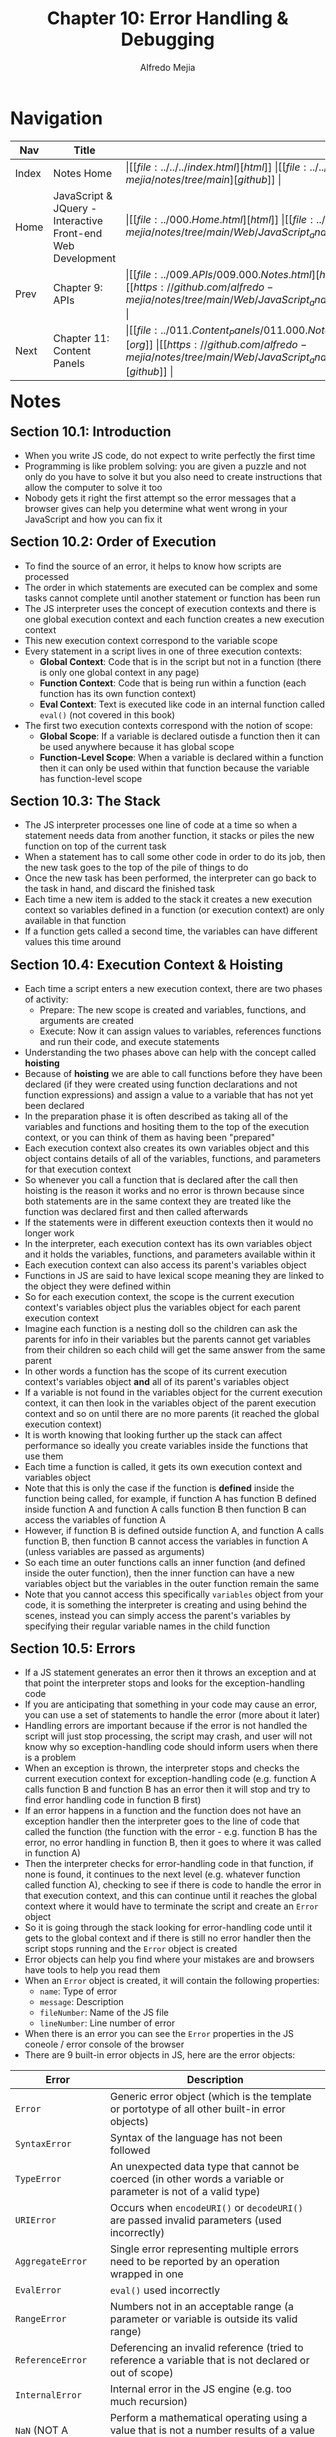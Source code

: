#+title: Chapter 10: Error Handling & Debugging
#+author: Alfredo Mejia
#+options: num:nil html-postamble:nil
#+html_head: <link rel="stylesheet" type="text/css" href="https://cdn.jsdelivr.net/npm/bulma@1.0.4/css/bulma.min.css" /> <style>body {margin: 5%} h1,h2,h3,h4,h5,h6 {margin-top: 3%} .content ul:not(:first-child) {margin-top: 0.25em}}</style>

* Navigation
| Nav   | Title                                                       | Links                                   |
|-------+-------------------------------------------------------------+-----------------------------------------|
| Index | Notes Home                                                  | \vert [[file:../../../index.html][html]] \vert [[file:../../../index.org][org]] \vert [[https://github.com/alfredo-mejia/notes/tree/main][github]] \vert |
| Home  | JavaScript & JQuery - Interactive Front-end Web Development | \vert [[file:../000.Home.html][html]] \vert [[file:../000.Home.org][org]] \vert [[https://github.com/alfredo-mejia/notes/tree/main/Web/JavaScript_and_JQuery_Interactive_Frontend_Web_Development][github]] \vert |
| Prev  | Chapter 9: APIs                                             | \vert [[file:../009.APIs/009.000.Notes.html][html]] \vert [[file:../009.APIs/009.000.Notes.org][org]] \vert [[https://github.com/alfredo-mejia/notes/tree/main/Web/JavaScript_and_JQuery_Interactive_Frontend_Web_Development/009.APIs][github]] \vert |
| Next  | Chapter 11: Content Panels                                  | \vert [[file:../011.Content_Panels/011.000.Notes.html][html]] \vert [[file:../011.Content_Panels/011.000.Notes.org][org]] \vert [[https://github.com/alfredo-mejia/notes/tree/main/Web/JavaScript_and_JQuery_Interactive_Frontend_Web_Development/011.Content_Panels][github]] \vert |

* Notes

** Section 10.1: Introduction
   - When you write JS code, do not expect to write perfectly the first time
   - Programming is like problem solving: you are given a puzzle and not only do you have to solve it but you also need to create instructions that allow the computer to solve it too
   - Nobody gets it right the first attempt so the error messages that a browser gives can help you determine what went wrong in your JavaScript and how you can fix it

** Section 10.2: Order of Execution
   - To find the source of an error, it helps to know how scripts are processed
   - The order in which statements are executed can be complex and some tasks cannot complete until another statement or function has been run
   - The JS interpreter uses the concept of execution contexts and there is one global execution context and each function creates a new execution context
   - This new execution context correspond to the variable scope
   - Every statement in a script lives in one of three execution contexts:
     - *Global Context*: Code that is in the script but not in a function (there is only one global context in any page)
     - *Function Context*: Code that is being run within a function (each function has its own function context)
     - *Eval Context*: Text is executed like code in an internal function called ~eval()~ (not covered in this book)
   - The first two execution contexts correspond with the notion of scope:
     - *Global Scope*: If a variable is declared outisde a function then it can be used anywhere because it has global scope
     - *Function-Level Scope*: When a variable is declared within a function then it can only be used within that function because the variable has function-level scope

** Section 10.3: The Stack
   - The JS interpreter processes one line of code at a time so when a statement needs data from another function, it stacks or piles the new function on top of the current task
   - When a statement has to call some other code in order to do its job, then the new task goes to the top of the pile of things to do
   - Once the new task has been performed, the interpreter can go back to the task in hand, and discard the finished task
   - Each time a new item is added to the stack it creates a new execution context so variables defined in a function (or execution context) are only available in that function
   - If a function gets called a second time, the variables can have different values this time around

** Section 10.4: Execution Context & Hoisting
   - Each time a script enters a new execution context, there are two phases of activity:
     - Prepare: The new scope is created and variables, functions, and arguments are created
     - Execute: Now it can assign values to variables, references functions and run their code, and execute statements
   - Understanding the two phases above can help with the concept called *hoisting*
   - Because of *hoisting* we are able to call functions before they have been declared (if they were created using function declarations and not function expressions) and assign a value to a variable that has not yet been declared
   - In the preparation phase it is often described as taking all of the variables and functions and hositing them to the top of the execution context, or you can think of them as having been "prepared"
   - Each execution context also creates its own variables object and this object contains details of all of the variables, functions, and parameters for that execution context
   - So whenever you call a function that is declared after the call then hoisting is the reason it works and no error is thrown because since both statements are in the same context they are treated like the function was declared first and then called afterwards
   - If the statements were in different exeuction contexts then it would no longer work
   - In the interpreter, each execution context has its own variables object and it holds the variables, functions, and parameters available within it
   - Each execution context can also access its parent's variables object
   - Functions in JS are said to have lexical scope meaning they are linked to the object they were defined within
   - So for each execution context, the scope is the current execution context's variables object plus the variables object for each parent execution context
   - Imagine each function is a nesting doll so the children can ask the parents for info in their variables but the parents cannot get variables from their children so each child will get the same answer from the same parent
   - In other words a function has the scope of its current execution context's variables object *and* all of its parent's variables object
   - If a variable is not found in the variables object for the current execution context, it can then look in the variables object of the parent execution context and so on until there are no more parents (it reached the global execution context)
   - It is worth knowing that looking further up the stack can affect performance so ideally you create variables inside the functions that use them
   - Each time a function is called, it gets its own execution context and variables object
   - Note that this is only the case if the function is *defined* inside the function being called, for example, if function A has function B defined inside function A and function A calls function B then function B can access the variables of function A
   - However, if function B is defined outside function A, and function A calls function B, then function B cannot access the variables in function A (unless variables are passed as arguments)
   - So each time an outer functions calls an inner function (and defined inside the outer function), then the inner function can have a new variables object but the variables in the outer function remain the same
   - Note that you cannot access this specifically ~variables~ object from your code, it is something the interpreter is creating and using behind the scenes, instead you can simply access the parent's variables by specifying their regular variable names in the child function

** Section 10.5: Errors
   - If a JS statement generates an error then it throws an exception and at that point the interpreter stops and looks for the exception-handling code
   - If you are anticipating that something in your code may cause an error, you can use a set of statements to handle the error (more about it later)
   - Handling errors are important because if the error is not handled the script will just stop processing, the script may crash, and user will not know why so exception-handling code should inform users when there is a problem
   - When an exception is thrown, the interpreter stops and checks the current execution context for exception-handling code (e.g. function A calls function B and function B has an error then it will stop and try to find error handling code in function B first)
   - If an error happens in a function and the function does not have an exception handler then the interpreter goes to the line of code that called the function (the function with the error - e.g. function B has the error, no error handling in function B, then it goes to where it was called in function A)
   - Then the interpreter checks for error-handling code in that function, if none is found, it continues to the next level (e.g. whatever function called function A), checking to see if there is code to handle the error in that execution context, and this can continue until it reaches the global context where it would have to terminate the script and create an ~Error~ object
   - So it is going through the stack looking for error-handling code until it gets to the global context and if there is still no error handler then the script stops running and the ~Error~ object is created
   - Error objects can help you find where your mistakes are and browsers have tools to help you read them
   - When an ~Error~ object is created, it will contain the following properties:
     - ~name~: Type of error
     - ~message~: Description
     - ~fileNumber~: Name of the JS file
     - ~lineNumber~: Line number of error
   - When there is an error you can see the ~Error~ properties in the JS coneole / error console of the browser
   - There are 9 built-in error objects in JS, here are the error objects:

   | Error                      | Description                                                                                                                                                       |
   |----------------------------+-------------------------------------------------------------------------------------------------------------------------------------------------------------------|
   | ~Error~                    | Generic error object (which is the template or portotype of all other built-in error objects)                                                                     |
   | ~SyntaxError~              | Syntax of the language has not been followed                                                                                                                      |
   | ~TypeError~                | An unexpected data type that cannot be coerced (in other words a variable or parameter is not of a valid type)                                                    |
   | ~URIError~                 | Occurs when ~encodeURI()~ or ~decodeURI()~ are passed invalid parameters (used incorrectly)                                                                       |
   | ~AggregateError~           | Single error representing multiple errors need to be reported by an operation wrapped in one                                                                      |
   | ~EvalError~                | ~eval()~ used incorrectly                                                                                                                                         |
   | ~RangeError~               | Numbers not in an acceptable range (a parameter or variable is outside its valid range)                                                                           |
   | ~ReferenceError~           | Deferencing an invalid reference (tried to reference a variable that is not declared or out of scope)                                                             |
   | ~InternalError~            | Internal error in the JS engine (e.g. too much recursion)                                                                                                         |
   | ~NaN~ (NOT A ERROR OBJECT) | Perform a mathematical operating using a value that is not a number results of a value of NaN which is not an error (included it here because it is a common bug) |

*** Section 10.5.1: Dealing with the Errors
    - If an error occurs while writing a script, you will need to debug the code, track down the source of the error, and fix the issue
    - Every modern browser has developer tools to help you debug your code and identify the issue
    - In addition, you can handle errors gracefully using ~try~, ~catch~, ~throw~, and ~finally~ statements because sometimes an error may occur in the script for a reason beyond your control (e.g. using an API and the server does not respond)
    - Thus it is important to write error-handling code to take care of poptential errors that are out of your control

** Section 10.6: Debugging
   - Debugging is about deduction: eliminating potential causes of an error
   - You try to narrow down where the problem might be and then look for clues
   - First, try to narrow down the area where the problem seems to be so look at the error message and find the relevant script that caused the problem, the line number where it became a problem for the interpreter (the cause of the error may be earlier in a script but this is the point at which the script could not continue), and the type of error (although the underlying cause of the error may be different)
   - To further narrow down the area, check which parts of the script is running without issue and write messages to the console to tell you how far your script has executed to eventually find where it stopped and by writing these messgaes you will eventually reach to a point where your messages are displaying because the script has stopped due to the error
   - To further narrow down the issue, you can use breakpoints and place the breakpoints where things are going wrong (breakpoints let you pause execution and inspect the values that are stored in the variables)
   - If you are still stuck then one suggestion would be to talk out loud to another programmer and explain to them the situation and the error that has been happening and they can possibly give you pointers or you, yourself, may realize something that you haven't noticed or seen before
   - Once you think you might know the area in which your problem is located, you can then try to find the actual line of code that is causing the error
   - When you have a set of breakpoints, you can see if the variables around them have the values you would expect them to have and if they do not have the values you expect then backtrace your code and discover where did it go wrong
   - Break down / break out parts of the code to test smaller pieces of the functionality by writing values of variables into the console, call functions from the console to check if they are returning what you would expect them to, and check if objects exist and have methods / properties that you think they do
   - Check the number of parameters for a function or the number of items in an array
   - And be prepared to repeat the whole process if the error is the result of multiple bugs or if after resolving one error another error appears
   - When the problem is hard to find, it is advised to keep notes of what you have tested and what the result was so you can keep track of what has been tested and what has not been tested (keeping notes can make you feel less overwhelmed and help you solve the issue faster)

*** Section 10.6.1: Browser Dev Tools & JavaScript Console
    - The JS console will tell you when there is a problem with a script and where to look for the problem and what kind of issue it seems to be
    - The JS console is just one of several developer tools that are found in all modern browsers
    - When you are debugging errors it can help if you look at the error in more than one browser as they can show you different error messages
    - The console will show you when there is an error in your script and it also displays the line where it became a problem for the interpreter (does not always indicate where the error is only show where it became a problem for the interpreter)
    - An error can stop a script from running so once one error is fixed then other code that hasn't been ran can be run (after the fix) and that code can also have errors and bugs
    - You can also just type code into the console and it will show you a result
    - In the console, each time you write a line the interpreter may respond (e.g. when you create a variable it may write out the value of the variable that has been just created)
    - Any variable that you create in the console will be remembered until you clear the console
    - Using the console may be a quick and handy way to test your code by calling functions from your script directly from the console (as long as the function has global scope and already loaded into the page)

*** Section 10.6.2: Console API
    - Browsers that have a console have a ~console~ object which has several methods that your script can use to display data in the console ([[https://developer.mozilla.org/en-US/docs/Web/API/Console_API][documentation regarding Console API]])
    - We already use the console API, for example, ~console.log()~ method is part of the console API and it can write data from a script to the console
    - Using the console API and writing messages to the console can help you determine how far a script has run and what values it has received
    - Writing out variables lets you see what values the interpreter holds for them during runtime (help you check that you are getting the values you expect)
    - The ~console.log()~ method can write several values to the console at the same time, each separated by a comma
    - In addition to ~console.log()~ there are more methods to output to the console
    - The new methods help differentiate between the types of messages you write to the console and each method uses various icons and / or colors to distinguish them, here are the methods:
      - ~console.info()~: can be used for general information
      - ~console.warn()~: can be used for warnings
      - ~console.error()~: can be used to hold errors
    - This technique is particularly helpful to show the nature of the information that you writing to the screen
    - If you want to write a set of related data to the console, you can use the ~console.group()~ method to group messages and you can expand or contract the results in the console
    - The way it works is that the grouping starts whereever it calls ~console.group()~ and ends when it encounters a call for ~console.groupEnd()~ so whatever console method is written in between those two methods will be grouped in the browser console
    - In browsers that support it, the ~console.table()~ method lets you output a table showing: objects & arrays tht contain other objects or arrays (for objects it will show all the properties and for the array it will show the items in the array)
    - Being able to display objects and arrays in a table is useful especially data that is coming from a third party
    - ~console.assert()~ method can test if a condition is met and write to the console only if the expression evaluates to false
    - The first argument is the expression and the second argument is the message you want to display if the expression is evaluated to false
    - Any console messages used for debugging should always be removed from your script before you use it on a live site

*** Section 10.6.3: Breakpoints
    
* Keywords
| Term              | Definition |
|-------------------+------------|
| Execution Context |            |
| Stack             |            |
| Hoisting          |            |

* Questions
  - *Q*: What is a execution context?

  - *Q*: What is hoisting?

* Summary
